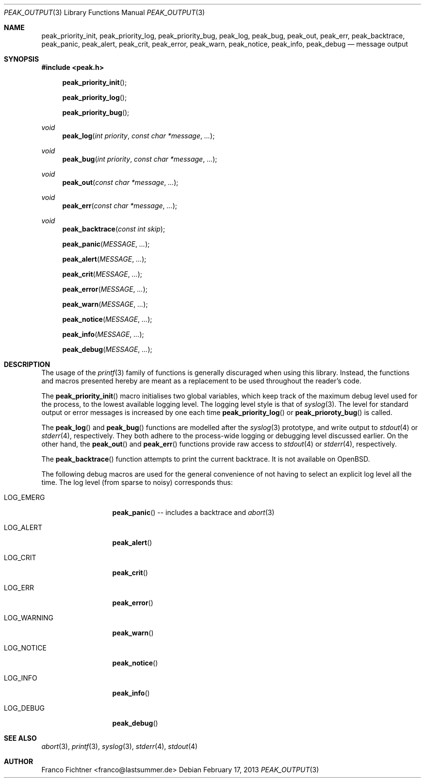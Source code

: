 .Dd February 17, 2013
.Dt PEAK_OUTPUT 3
.Os
.Sh NAME
.Nm peak_priority_init ,
.Nm peak_priority_log ,
.Nm peak_priority_bug ,
.Nm peak_log ,
.Nm peak_bug ,
.Nm peak_out ,
.Nm peak_err ,
.Nm peak_backtrace ,
.Nm peak_panic ,
.Nm peak_alert ,
.Nm peak_crit ,
.Nm peak_error ,
.Nm peak_warn ,
.Nm peak_notice ,
.Nm peak_info ,
.Nm peak_debug
.Nd message output
.Sh SYNOPSIS
.Fd #include <peak.h>
.Fn peak_priority_init
.Fn peak_priority_log
.Fn peak_priority_bug
.Ft void
.Fn peak_log "int priority" "const char *message" "..."
.Ft void
.Fn peak_bug "int priority" "const char *message" "..."
.Ft void
.Fn peak_out "const char *message" "..."
.Ft void
.Fn peak_err "const char *message" "..."
.Ft void
.Fn peak_backtrace "const int skip"
.Fn peak_panic "MESSAGE" "..."
.Fn peak_alert "MESSAGE" "..."
.Fn peak_crit "MESSAGE" "..."
.Fn peak_error "MESSAGE" "..."
.Fn peak_warn "MESSAGE" "..."
.Fn peak_notice "MESSAGE" "..."
.Fn peak_info "MESSAGE" "..."
.Fn peak_debug "MESSAGE" "..."
.Sh DESCRIPTION
The usage of the
.Xr printf 3
family of functions is generally discuraged when using this library.
Instead, the functions and macros presented hereby are meant as a
replacement to be used throughout the reader's code.
.Pp
The
.Fn peak_priority_init
macro initialises two global variables, which keep track of the maximum
debug level used for the process, to the lowest available logging level.
The logging level style is that of
.Xr syslog 3 .
The level for standard output or error messages is increased
by one each time
.Fn peak_priority_log
or
.Fn peak_prioroty_bug
is called.
.Pp
The
.Fn peak_log
and
.Fn peak_bug
functions are modelled after the
.Xr syslog 3
prototype, and write output to
.Xr stdout 4
or
.Xr stderr 4 ,
respectively.
They both adhere to the process-wide logging or debugging level
discussed earlier.
On the other hand, the
.Fn peak_out
and
.Fn peak_err
functions provide raw access to
.Xr stdout 4
or
.Xr stderr 4 ,
respectively.
.Pp
The
.Fn peak_backtrace
function attempts to print the current backtrace.
It is not available on
.Ox .
.Pp
The following debug macros are used for the general convenience of
not having to select an explicit log level all the time.
The log level (from sparse to noisy) corresponds thus:
.Bl -tag -width "LOG_WARNING"
.It Dv LOG_EMERG
.Fn peak_panic
-- includes a backtrace and
.Xr abort 3
.It Dv LOG_ALERT
.Fn peak_alert
.It Dv LOG_CRIT
.Fn peak_crit
.It Dv LOG_ERR
.Fn peak_error
.It Dv LOG_WARNING
.Fn peak_warn
.It Dv LOG_NOTICE
.Fn peak_notice
.It Dv LOG_INFO
.Fn peak_info
.It Dv LOG_DEBUG
.Fn peak_debug
.El
.Sh SEE ALSO
.Xr abort 3 ,
.Xr printf 3 ,
.Xr syslog 3 ,
.Xr stderr 4 ,
.Xr stdout 4
.Sh AUTHOR
.An "Franco Fichtner" Aq franco@lastsummer.de
